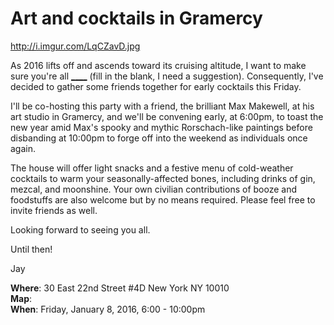 * Art and cocktails in Gramercy
http://i.imgur.com/LqCZavD.jpg 

As 2016 lifts off and ascends toward its cruising altitude, I want to make sure you're all ______ (fill in the blank, I need a suggestion). Consequently, I've decided to gather some friends together for early cocktails this Friday. 

I'll be co-hosting this party with a friend, the brilliant Max Makewell, at his art studio in Gramercy, and we'll be convening early, at 6:00pm, to toast the new year amid Max's spooky and mythic Rorschach-like paintings before disbanding at 10:00pm to forge off into the weekend as individuals once again. 

The house will offer light snacks and a festive menu of cold-weather cocktails to warm your seasonally-affected bones, including drinks of gin, mezcal, and moonshine. Your own civilian contributions of booze and foodstuffs are also welcome but by no means required. Please feel free to invite friends as well.

Looking forward to seeing you all.

Until then!

Jay

*Where*: 30 East 22nd Street #4D New York NY 10010 \\
*Map*: \\
*When*: Friday, January 8, 2016, 6:00 - 10:00pm \\ 



* export settings                                          :ARCHIVE:noexport:
#+HTML_HEAD: <link rel='stylesheet' type='text/css' href='http://dixit.ca/css/email.css' />
#+OPTIONS:   H:6 num:nil toc:nil :nil @:t ::t |:t ^:t -:t f:t *:t <:t
 
